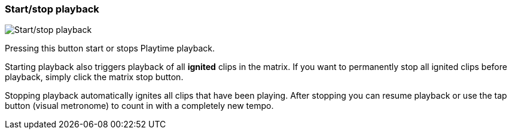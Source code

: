 [#toolbar-start-stop-playback]
=== Start/stop playback

image:generated/screenshots/elements/toolbar/start-stop-playback.png[Start/stop playback, role="related thumb right"]

Pressing this button start or stops Playtime playback.

Starting playback also triggers playback of all *ignited* clips in the matrix. If you want to permanently stop all ignited clips before playback, simply click the matrix stop button.

Stopping playback automatically ignites all clips that have been playing. After stopping you can resume playback or use the tap button (visual metronome) to count in with a completely new tempo.
